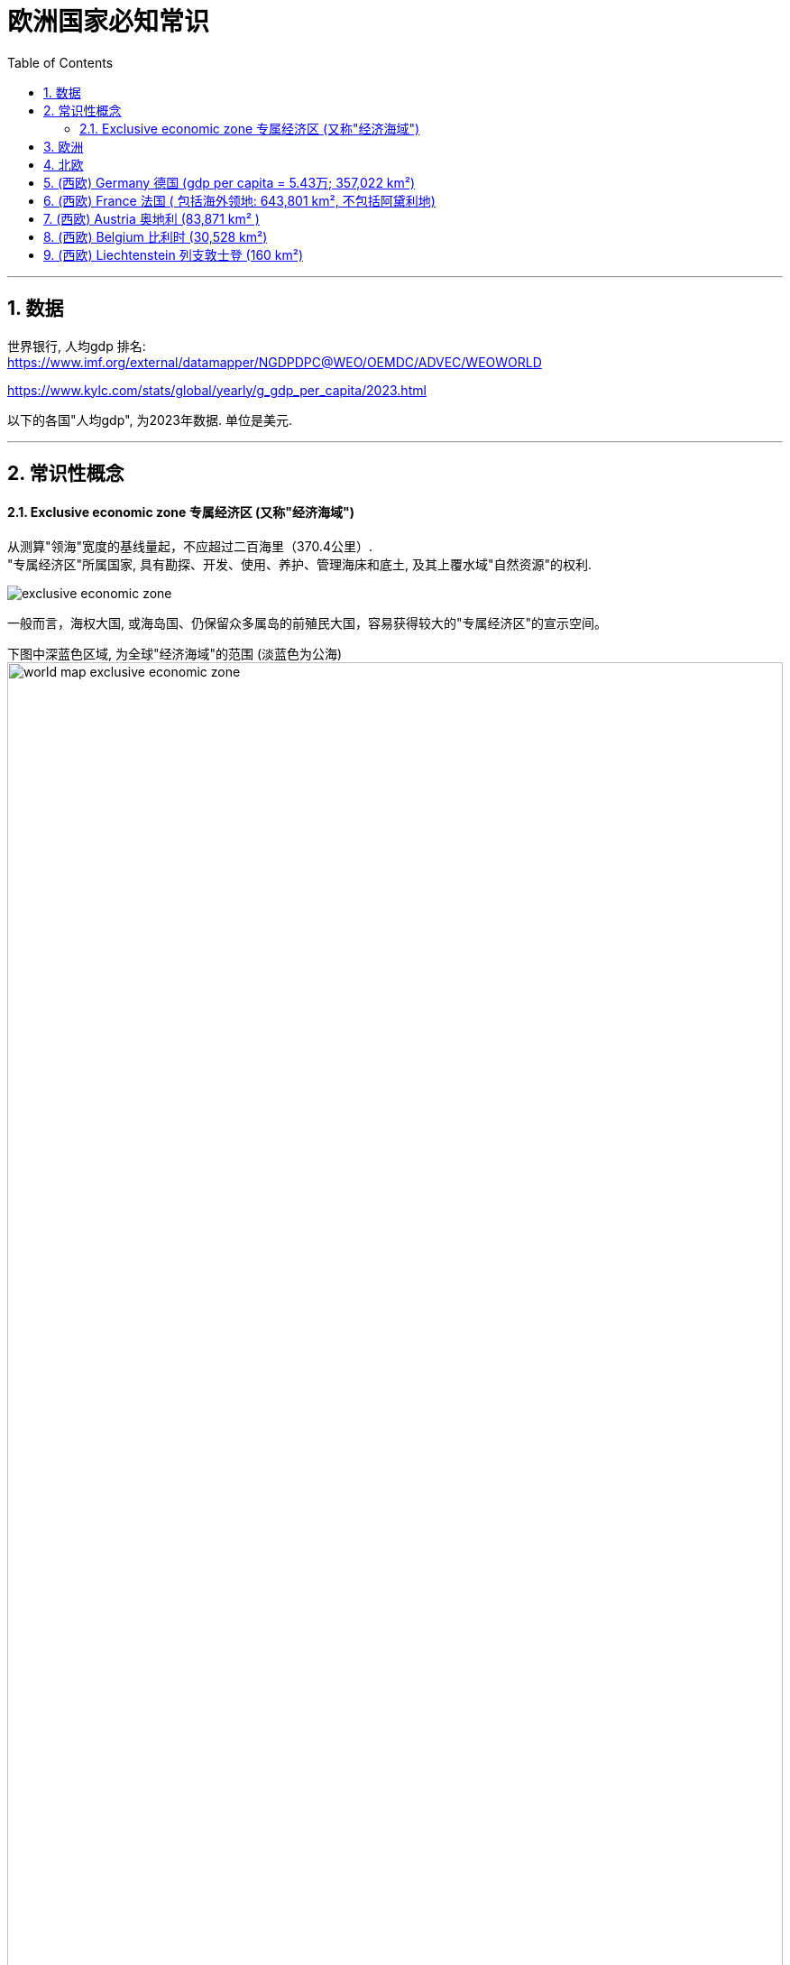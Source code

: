 
= 欧洲国家必知常识
:toc: left
:toclevels: 3
:sectnums:
:stylesheet: myAdocCss.css

'''

== 数据

世界银行, 人均gdp 排名: +
https://www.imf.org/external/datamapper/NGDPDPC@WEO/OEMDC/ADVEC/WEOWORLD

https://www.kylc.com/stats/global/yearly/g_gdp_per_capita/2023.html


以下的各国"人均gdp", 为2023年数据. 单位是美元.

'''

== 常识性概念

==== Exclusive economic zone 专属经济区 (又称"经济海域")

从测算"领海"宽度的基线量起，不应超过二百海里（370.4公里）. +
"专属经济区"所属国家, 具有勘探、开发、使用、养护、管理海床和底土, 及其上覆水域"自然资源"的权利.

image:/img/exclusive economic zone.png[,%]

一般而言，海权大国, 或海岛国、仍保留众多属岛的前殖民大国，容易获得较大的"专属经济区"的宣示空间。

下图中深蓝色区域, 为全球"经济海域"的范围 (淡蓝色为公海) +
image:/img/world-map-exclusive-economic-zone.webp[,100%]

[.small]
[options="autowidth" cols="1a,1a"]
|===
|Header 1 |经济海域

|1.法国
|11,691,000


|2.美国
|11,351,000

image:/img/US.EEZ_Pacific_centered_NOAA_map.png[,100%]



|3.澳大利亚
|8,505,348

|5.英国
|6,805,586

image:/img/Territorial_waters_-_United_Kingdom.svg[,100%]




|8.日本
|4,479,388

image:/img/japan eez.jpg[,100%]



|10.中国
|3,879,666

image:/img/The-Exclusive-Economic-Zones-according-the-1982-United-Nations-Convention-on-the-Law-of.jpg[,100%]
|===





'''

== 欧洲

联合国对欧洲的划分 (不包括那些"很大一部分人口居住在亚洲而不是欧洲的跨洲国家")

[.small]
[options="autowidth" cols="1a,1a"]
|===
|共44国 |国家数量

|北欧
|10

|西欧
|9

|南欧
|15

|东欧
|10
|===

image:/img/europe_map.gif[,100%]





'''

== 北欧


'''

== (西欧) Germany 德国 (gdp per capita = 5.43万; 357,022 km²)

[.small]
[options="autowidth" cols="1a,1a"]
|===
|Header 1 |Header 2

|国旗 (黑、红、金)
|image:/img/de-flag.webp[,10%]

|疆域
|image:/img/Maps of Germany.webp[,100%]

|政体
|image:/img/svg 004.svg[,100%]
|===



[.small]
[options="autowidth" cols="1a,1a"]
|===
|Header 1 |Header 2

|德国最长的河流 -> The Rhine 莱茵河
|莱茵河是德国最长的河流，发源于瑞士阿尔卑斯山. 莱茵河上游部分与法国形成天然边界，蜿蜒向北, 流经德国西部注入北海。

image:/img/Rhine.webp[,%]

|欧洲第二长河 -> The Danube 多瑙河
|多瑙河是欧洲第二长河，发源于德国西南部的黑森林，向东流经多个国家，最后注入黑海。

image:/img/Danube.png[,%]
|===

'''

== (西欧) France 法国 ( 包括海外领地: 643,801 km², 不包括阿黛利地)







[.small]
[options="autowidth" cols="1a,1a"]

|===
|Header 1 |Header 2

|flag
|image:/img/fr-flag.webp[,10%]

|map
|image:/img/Maps of France.webp[,100%]

|体制
|image:/img/svg 005.svg[,100%]




|Overseas France 法国海外部分
|是指欧洲大陆以外, 仍处于法国主权之下的 13 个领土。这一部分继承自原先的法兰西殖民帝国，分布于南美洲、大洋洲、南极洲以及印度洋，实行着和本土不相同的政治和司法制度。 +
法国海外部分, 面积共119,396平方公里，占法兰西共和国面积的18%。（以上数据均不包括法国南部和南极领地的"阿黛利地"。该岛位于南极洲，而**根据1959年南极洲条约，各国对南极洲的主权宣称皆不被承认.**）

海外地区为"法兰西共和国"的一部分，但并非"欧盟"的一部分（"Saint Barthelemy 圣巴泰勒米"除外）。

.French Guiana 法属圭亚那


|专属经济区 exclusive economic zone，缩写为EEZ
|法国拥有11,691,000平方千米（4,513,920平方英里）的专属经济区，位居世界第一。

image:/img/Exclusive economic zone of France.webp[,100%]




|===



.地理

[.small]
[options="autowidth" cols="1a,1a"]
|===
|Header 1 |Header 2

|Alps  阿尔卑斯山
|Mont Blanc  勃朗峰是西欧最高峰，海拔 4,808 m. 位于法国和意大利的交界处。

image:/img/Alps.jpg[,]

image:/img/Mont Blanc.jpg[,]

image:/img/Mont Blanc 2.jpg[,100%]


|the Pyrenees mountain  比利牛斯山脉
|比利牛斯山脉, 形成法国和西班牙之间的天然边界，西起比斯开湾，东至地中海。


image:/img/the Pyrenees mountain.webp[,100%]
|===



'''

== (西欧) Austria 奥地利 (83,871 km² )

[.small]
[options="autowidth" cols="1a,1a"]
|===
|Header 1 |Header 2

|flag
|image:/img/at-flag.webp[,10%]

|map
|image:/img/Maps of Austria 2.webp[,20%]

image:/img/Maps of Austria.webp[,100%]

|地理
|奥地利的大部分地区（70%）, 被中部和西部的阿尔卑斯山地区覆盖.

image:/img/0016.png[,100%]

|城市
|奥地利和德国、瑞士、卢森堡, 均属于德语区，在历史上是日耳曼民族的文化发源地之一. +
其首都"维也纳"曾经是神圣罗马帝国、奥地利帝国和奥匈帝国的帝都，也是统治中欧1300余年（650～1918年）的哈布斯堡王朝之核心.

|===






'''

== (西欧) Belgium 比利时 (30,528 km²)

[.small]
[options="autowidth" cols="1a,1a"]
|===
|Header 1 |Header 2

|flag
|image:/img/be-flag.webp[,10%]

|map
|image:/img/Maps of Belgium 2.webp[,20%]

image:/img/Maps of Belgium.webp[,100%]

|城市
|比利时的首都: Brussels  布鲁塞尔. 它也是"欧盟"事实上的首都。 +
首都布鲁塞尔, 是900多个重要国际机构的所在地，包括"北约"总部和"欧盟"总部，有“欧洲首都”之称。

image:/img/Brussels.jpg[,100%]

|国情
|比利时一直存在国家分裂和解体的可能性，北半部说荷兰语的弗拉芒人（亲荷兰）, 和南半部讲法语的瓦隆人（亲法国）之间, 长期关系紧张。

|===











'''

== (西欧) Liechtenstein 列支敦士登 (160 km²)

[.small]
[options="autowidth" cols="1a,1a"]
|===
|Header 1 |Header 2

|flag
|image:/img/flag Liechtenstein.webp[,10%]

|map
|image:/img/Maps of Liechtenstein 2.webp[,10%]

image:/img/Maps of Liechtenstein.webp[,60%]

image:/img/Liechtenstein.jpg[,100%]

image:/img/Liechtenstein 2.jpg[,100%]

其西边是以"莱茵河"作为边界, 与瑞士相邻.  +
东侧则是以属于"阿尔卑斯山脉"的山岭地带, 与奥地利为界。

|国情
|- 是一个君主立宪国家，该国的元首称为亲王（Prince),  拥有相当程度的实际权力 (并非虚君)。
- 列支敦士登的王室有个特殊之处，由于当初此"亲王国", 就是由奥地利的贵族为了能够拥有一块位在神圣罗马帝国境内的属地，而另行购买土地设立，长期以来该国的统治者就一直居于国外，如"维也纳"的列支敦士登城市宫殿。
- 该国也是唯一一个德语是官方语言, 但与德国没有交界的国家。




|===



'''

